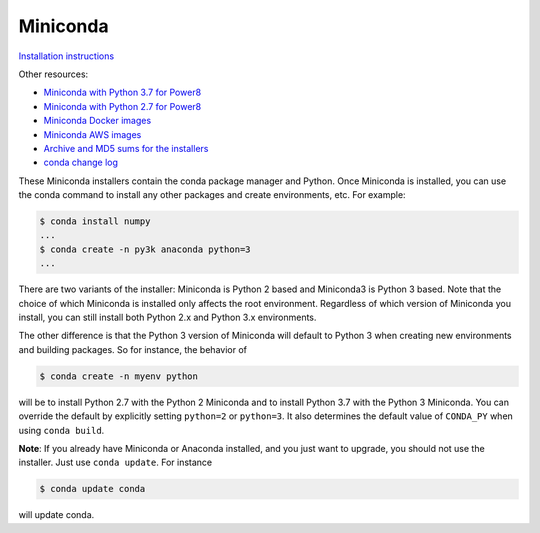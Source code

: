 .. _miniconda:

===========
 Miniconda
===========

.. table::
   :widths: 1 3 3 3
   :column-alignment: center center center center

   +----------+-------------------+-----------------+-----------------+
   |          ||Windows|          ||Mac|            ||Linux|          |
   |          |                   |                 |                 |
   |          |Windows            |Mac OS X         |Linux            |
   +----------+-------------------+-----------------+-----------------+
   |**Python  |`64-bit (exe       |`64-bit (bash    |`64-bit (bash    |
   |3.7**     |installer)         |installer)       |installer)       |
   |          |<Windows-py3-64_>`_|<Mac-py3-64_>`_  |<Linux-py3-64_>`_|
   |          |                   |                 |                 |
   |          |`32-bit (exe       |`64-bit (.pkg    |`32-bit (bash    |
   |          |installer)         |installer)       |installer)       |
   |          |<Windows-py3-32_>`_|<Mac-py3p-64_>`_ |<Linux-py3-32_>`_|
   |          |                   |                 |                 |
   +----------+-------------------+-----------------+-----------------+
   |**Python  |`64-bit (exe       |`64-bit (bash    |`64-bit (bash    |
   |2.7**     |installer)         |installer)       |installer)       |
   |          |<Windows-py2-64_>`_|<Mac-py2-64_>`_  |<Linux-py2-64_>`_|
   |          |                   |                 |                 |
   |          |`32-bit (exe       |`64-bit (.pkg    |`32-bit (bash    |
   |          |installer)         |installer)       |installer)       |
   |          |<Windows-py2-32_>`_|<Mac-py2p-64_>`_ |<Linux-py2-32_>`_|
   |          |                   |                 |                 |
   +----------+-------------------+-----------------+-----------------+

`Installation instructions <https://conda.io/docs/user-guide/install/index.html>`_

Other resources:

* `Miniconda with Python 3.7 for Power8 <https://repo.anaconda.com/miniconda/Miniconda3-latest-Linux-ppc64le.sh>`_
* `Miniconda with Python 2.7 for Power8 <https://repo.anaconda.com/miniconda/Miniconda2-latest-Linux-ppc64le.sh>`_
* `Miniconda Docker images <https://hub.docker.com/r/continuumio/>`_
* `Miniconda AWS images <https://aws.amazon.com/marketplace/seller-profile?id=29f81979-a535-4f44-9e9f-6800807ad996>`_
* `Archive and MD5 sums for the installers <https://repo.anaconda.com/miniconda/>`_
* `conda change log <https://github.com/conda/conda/blob/master/CHANGELOG.md>`_

These Miniconda installers contain the conda package manager and Python. Once
Miniconda is installed, you can use the conda command to install any other
packages and create environments, etc. For example:

.. code-block:: bash


   $ conda install numpy
   ...
   $ conda create -n py3k anaconda python=3
   ...

There are two variants of the installer: Miniconda is Python 2 based and Miniconda3 is Python 3 based. Note that the choice of which Miniconda is installed only affects the root environment. Regardless of which version of Miniconda you install, you can still install both Python 2.x and Python 3.x environments.

The other difference is that the Python 3 version of Miniconda will default to
Python 3 when creating new environments and building packages. So for
instance, the behavior of

.. code-block:: bash

   $ conda create -n myenv python

will be to install Python 2.7 with the Python 2 Miniconda and to install
Python 3.7 with the Python 3 Miniconda. You can override the default by
explicitly setting ``python=2`` or ``python=3``. It also determines the
default value of ``CONDA_PY`` when using ``conda build``.

**Note**: If you already have Miniconda or Anaconda installed, and you just
want to upgrade, you should not use the installer. Just use ``conda
update``. For instance

.. code-block:: bash

   $ conda update conda

will update conda.

.. _images:

.. |Linux| replace:: :fonticon:`icon-linux icon-4x`

.. |Mac| replace:: :fonticon:`icon-apple icon-4x`

.. |Windows| replace:: :fonticon:`icon-windows icon-4x`

.. _Windows-py2-64: https://repo.anaconda.com/miniconda/Miniconda2-latest-Windows-x86_64.exe

.. _Mac-py2-64: https://repo.anaconda.com/miniconda/Miniconda2-latest-MacOSX-x86_64.sh

.. _Mac-py2p-64: https://repo.anaconda.com/miniconda/Miniconda2-latest-MacOSX-x86_64.pkg

.. _Linux-py2-64: https://repo.anaconda.com/miniconda/Miniconda2-latest-Linux-x86_64.sh

.. _Windows-py2-32: https://repo.anaconda.com/miniconda/Miniconda2-latest-Windows-x86.exe

.. _Linux-py2-32: https://repo.anaconda.com/miniconda/Miniconda2-latest-Linux-x86.sh

.. _Windows-py3-64: https://repo.anaconda.com/miniconda/Miniconda3-latest-Windows-x86_64.exe

.. _Mac-py3-64: https://repo.anaconda.com/miniconda/Miniconda3-latest-MacOSX-x86_64.sh

.. _Mac-py3p-64: https://repo.anaconda.com/miniconda/Miniconda3-latest-MacOSX-x86_64.pkg

.. _Linux-py3-64: https://repo.anaconda.com/miniconda/Miniconda3-latest-Linux-x86_64.sh

.. _Windows-py3-32: https://repo.anaconda.com/miniconda/Miniconda3-latest-Windows-x86.exe

.. _Linux-py3-32: https://repo.anaconda.com/miniconda/Miniconda3-latest-Linux-x86.sh
